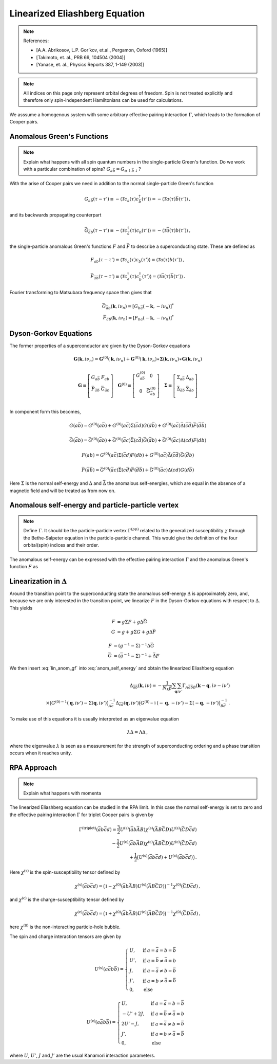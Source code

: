 .. _eliashberg:

Linearized Eliashberg Equation
================================

.. note::
    References:

    - [A.A. Abrikosov, L.P. Gor’kov, et.al., Pergamon, Oxford (1965)]
    - [Takimoto, et. al., PRB 69, 104504 (2004)]
    - [Yanase, et. al., Physics Reports 387, 1-149 (2003)]


.. note::
    All indices on this page only represent orbital degrees of freedom.
    Spin is not treated explicitly and therefore only spin-independent Hamiltonians can be used for calculations. 




We asssume a homogenous system with some arbitrary effective pairing interaction :math:`\Gamma`, which leads to the formation of Cooper pairs.

Anomalous Green's Functions
---------------------------

.. note::
   Explain what happens with all spin quantum numbers in the single-particle Green's function. Do we work with a particular combination of spins? :math:`G_{a\bar{b}} = G_{\alpha \uparrow \bar{b} \downarrow}`?

With the arise of Cooper pairs we need in addition to the normal single-particle Green's function

.. math::
   G_{a\bar{b}}(\tau - \tau') 
   \equiv 
   - \langle \mathcal{T} c_{a}(\tau) c^\dagger_{\bar{b}}(\tau') \rangle
   =
   - \langle \mathcal{T} a(\tau) \bar{b}(\tau') \rangle\,,

and its backwards propagating counterpart

.. math::
   \bar{G}_{\bar{a}b}(\tau - \tau') 
   \equiv 
   - \langle \mathcal{T} c^\dagger_{\bar{a}}(\tau) c_{b}(\tau') \rangle
   =
   - \langle \mathcal{T} \bar{a}(\tau) b(\tau') \rangle\,,

the single-particle anomalous Green's functions :math:`F` and :math:`\bar{F}` to describe a superconducting state.
These are defined as

.. math::
    F_{ab}(\tau - \tau') 
    \equiv
   \langle \mathcal{T} c_{a}(\tau) c_{b}(\tau') \rangle
   =
   \langle \mathcal{T} a(\tau) b(\tau') \rangle
   \,,

.. math::
   \bar{F}_{\bar{a}\bar{b}}(\tau - \tau') 
   \equiv
   \langle \mathcal{T} c^\dagger_{a}(\tau) c^\dagger_{\bar{b}}(\tau') \rangle
   =
   \langle \mathcal{T} \bar{a}(\tau) \bar{b}(\tau') \rangle\,.

Fourier transforming to Matsubara frequency space then gives that

.. math::
   \bar{G}_{\bar{a}b}(\mathbf{k}, i\nu_n) = [ G_{b\bar{a}}(-\mathbf{k}, -i\nu_n) ]^{*}
   \\
   \bar{F}_{\bar{a}\bar{b}}(\mathbf{k}, i\nu_n) = [ F_{ba}(-\mathbf{k}, -i\nu_n) ]^{*} 

Dyson-Gorkov Equations
----------------------

The former properties of a superconductor are given by the Dyson-Gorkov equations

.. math::
   \mathbf{G}(\mathbf{k}, i\nu_n)
   =
   \mathbf{G}^{(0)}(\mathbf{k}, i\nu_n)
   + \mathbf{G}^{(0)}(\mathbf{k}, i\nu_n)
     \ast \mathbf{\Sigma}(\mathbf{k}, i\nu_n)
     \ast \mathbf{G}(\mathbf{k}, i\nu_n)

.. math::
   \mathbf{G} \equiv
   \left[ \begin{array}{cc}
     G_{a\bar{b}} & F_{ab} \\
     \bar{F}_{\bar{a}\bar{b}} & \bar{G}_{\bar{a}b} \\
   \end{array} \right]
   \quad
   \mathbf{G}^{(0)}
   \equiv
   \left[ \begin{array}{cc}
     G^{(0)}_{a\bar{b}} & 0 \\
     0 & \bar{G}^{(0)}_{\bar{a}b} \\
   \end{array} \right]
   \quad
   \mathbf{\Sigma}
   \equiv
   \left[ \begin{array}{cc}
     \Sigma_{a\bar{b}} & \Delta_{ab} \\
     \bar{\Delta}_{\bar{a}\bar{b}} & \bar{\Sigma}_{\bar{a}b} \\
   \end{array} \right]

In component form this becomes,

.. math::
    G(a\bar{b}) = G^{(0)}(a\bar{b}) + G^{(0)}(a\bar{c})\Sigma(\bar{c}d)G(d\bar{b}) +
    G^{(0)}(a\bar{c})\bar{\Delta}(\bar{c}\bar{d})\bar{F}(\bar{d}\bar{b})

.. math::
    \bar{G}(\bar{a}b) = \bar{G}^{(0)}(\bar{a}b) + \bar{G}^{(0)}(\bar{a}c)\bar{\Sigma}(c\bar{d})\bar{G}(\bar{d}b) +
    \bar{G}^{(0)}(\bar{a}c)\Delta(cd)F(db)

.. math::
    F(ab) = G^{(0)}(a\bar{c}) \Sigma(\bar{c}d) F(db)+
    G^{(0)}(a\bar{c}) \bar{\Delta}(\bar{c}\bar{d}) \bar{G}(\bar{d}b)

.. math::
    \bar{F}(\bar{a}\bar{b}) = \bar{G}^{(0)}(\bar{a}c) \bar{\Sigma}(c\bar{d}) \bar{F}(\bar{d}\bar{b})+
    \bar{G}^{(0)}(\bar{a}c) \Delta(cd) G(d\bar{b})

Here :math:`\Sigma` is the normal self-energy and :math:`\Delta` and :math:`\bar{\Delta}` the anomalous self-energies, which are equal in the absence of a magnetic field and will be treated as from now on.

Anomalous self-energy and particle-particle vertex
--------------------------------------------------

.. note::
   Define :math:`\Gamma`. It should be the particle-particle vertex :math:`\Gamma^{(pp)}` related to the generalized susceptibility :math:`\chi` through the Bethe-Salpeter equation in the particle-particle channel. This would give the definition of the four orbital(spin) indices and their order.

The anomalous self-energy can be expressed with the effective pairing interaction :math:`\Gamma` and the anomalous Green's function :math:`F` as

.. math::
    \Delta_{\bar{a}\bar{b}}(\mathbf{k},i\nu) =  -\frac{1}{N_k \beta}\sum_{\mathbf{q}} \sum_{i\nu'}
    \Gamma_{A\bar{a}\bar{b}B}(\mathbf{k}-\mathbf{q}, i\nu - i\nu') F_{AB}(\mathbf{q}, i\nu')\,.
    :label: anom_self_energy

Linearization in :math:`\Delta`
-------------------------------
	    
Around the transition point to the superconducting state the anomalous self-energy :math:`\Delta` is approximately zero, and, because we are only interested in the transition point, we linearize :math:`F` in the Dyson-Gorkov equations with respect to :math:`\Delta`. This yields

.. math::
   F & = g \Sigma F + g \Delta \bar{G} \\
   G & = g + g \Sigma G + g \Delta \bar{F}

.. math::
   F & = (g^{-1} - \Sigma)^{-1} \Delta \bar{G} \\
   \bar{G} & = (\bar{g}^{-1} - \Sigma)^{-1} + \bar{\Delta} F

.. math::
   F = (g^{-1} - \Sigma)^{-1} \Delta (\bar{g}^{-1} - \bar{\Sigma})^{-1} + \mathcal{O}(\Delta^2)
   :label: lin_anom_gf
   
We then insert :eq:`lin_anom_gf` into :eq:`anom_self_energy` and obtain the linearized Eliashberg equation

.. math::
    \Delta_{\bar{a}\bar{b}}(\mathbf{k},i\nu) =  -\frac{1}{N_k \beta}\sum_{\mathbf{q}} \sum_{i\nu'}
    \Gamma_{A\bar{a}\bar{b}B}(\mathbf{k}-\mathbf{q}, i\nu - i\nu')
    \\ \times
    \big({G^{(0)}}^{-1}(\mathbf{q}, i\nu') - \Sigma(\mathbf{q}, i\nu') \big)^{-1}_{A\bar{c}}
    \Delta_{\bar{c}\bar{d}}(\mathbf{q}, i\nu')
    \big({G^{(0)}}^{-1}_{}(-\mathbf{q}, -i\nu') - \Sigma_{}(-\mathbf{q}, -i\nu') \big)^{-1}_{B\bar{d}}\,.

To make use of this equations it is usually interpreted as an eigenvalue equation

.. math::
    \lambda \Delta = \Lambda \Delta\,,

where the eigenvalue :math:`\lambda` is seen as a measurement for the strength of superconducting ordering and a phase transition occurs when it reaches unity.

RPA Approach
------------

.. note::
   Explain what happens with momenta

The linearized Eliashberg equation can be studied in the RPA limit.
In this case the normal self-energy is set to zero and the effective pairing interaction :math:`\Gamma` for triplet Cooper pairs is given by

.. math::
    \Gamma^{(\mathrm{triplet})}(\bar{a}b\bar{c}d) =
    \frac{3}{2} U^{(\mathrm{s})}(\bar{a}b\bar{A}B) \chi^{(\mathrm{s})}(\bar{A}B\bar{C}D) 
    U^{(\mathrm{s})}(\bar{C}D\bar{c}d) \\
    -\frac{1}{2} U^{(\mathrm{c})}(\bar{a}b\bar{A}B) \chi^{(\mathrm{c})}(\bar{A}B\bar{C}D) 
    U^{(\mathrm{c})}(\bar{C}D\bar{c}d) \\
   + \frac{1}{2}\big(U^{(\mathrm{s})}(\bar{a}b\bar{c}d)+
    U^{(\mathrm{c})}(\bar{a}b\bar{c}d)\big)\,.

Here :math:`\chi^{(\mathrm{s})}` is the spin-susceptibility tensor defined by

.. math::
    \chi^{(\mathrm{s})}(\bar{a}b\bar{c}d) = \big(\mathbb{1} - \chi^{(0)}(\bar{a}b\bar{A}B) 
    U^{(\mathrm{s})}(\bar{A}B\bar{C}D)\big)^{-1}  \chi^{(0)}(\bar{C}D\bar{c}d)\,,

and :math:`\chi^{(\mathrm{c})}` is the charge-susceptibility tensor defined by

.. math::
    \chi^{(\mathrm{c})}(\bar{a}b\bar{c}d) = \big(\mathbb{1} + \chi^{(0)}(\bar{a}b\bar{A}B) 
    U^{(\mathrm{c})}(\bar{A}B\bar{C}D)\big)^{-1}  \chi^{(0)}(\bar{C}D\bar{c}d)\,,

here :math:`\chi^{(0)}` is the non-interacting particle-hole bubble.

The spin and charge interaction tensors are given by

.. math::
    U^{(\mathrm{s})}(a\bar{a}b\bar{b}) =
    \begin{cases}
    U, & \mathrm{if}\;a=\bar{a}=b=\bar{b} \\
    U', & \mathrm{if}\;a=\bar{b}\neq \bar{a}=b \\
    J, & \mathrm{if}\;a=\bar{a}\neq b=\bar{b} \\
    J', & \mathrm{if}\;a=b\neq \bar{a}=\bar{b} \\
    0, & \mathrm{else}
    \end{cases}


.. math::
    U^{(\mathrm{c})}(a\bar{a}b\bar{b}) =
    \begin{cases}
    U, & \mathrm{if}\;a=\bar{a}=b=\bar{b} \\
    -U'+2J, & \mathrm{if}\;a=\bar{b}\neq \bar{a}=b \\
    2U'-J, & \mathrm{if}\;a=\bar{a}\neq b=\bar{b} \\
    J', & \mathrm{if}\;a=b\neq \bar{a}=\bar{b} \\
    0, & \mathrm{else}
    \end{cases}

where :math:`U`, :math:`U'`, :math:`J` and :math:`J'` are the usual Kanamori interaction parameters.





